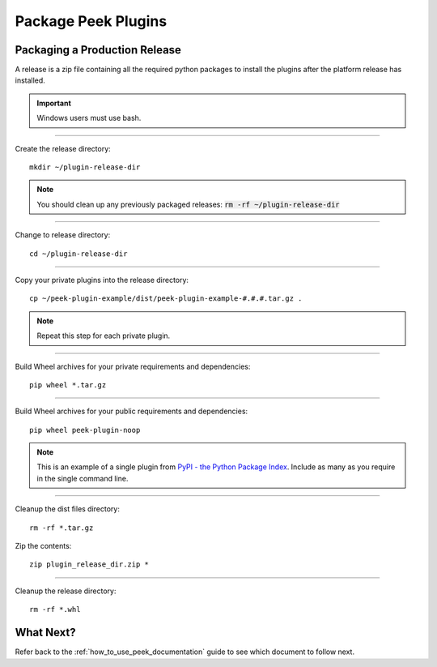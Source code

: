 .. _package_peek_plugins:

====================
Package Peek Plugins
====================

Packaging a Production Release
------------------------------

A release is a zip file containing all the required python packages to install
the plugins after the platform release has installed.

.. important:: Windows users must use bash.

----

Create the release directory:

::

        mkdir ~/plugin-release-dir


.. note:: You should clean up any previously packaged releases:
    :code:`rm -rf ~/plugin-release-dir`

----

Change to release directory:

::

        cd ~/plugin-release-dir


----

Copy your private plugins into the release directory:

::

        cp ~/peek-plugin-example/dist/peek-plugin-example-#.#.#.tar.gz .


.. note:: Repeat this step for each private plugin.

----

Build Wheel archives for your private requirements and dependencies:

::

        pip wheel *.tar.gz


----

Build Wheel archives for your public requirements and dependencies:

::

        pip wheel peek-plugin-noop


.. note:: This is an example of a single plugin from
    `PyPI - the Python Package Index <https://pypi.python.org/pypi>`_.
    Include as many as you require in the single command line.

----

Cleanup the dist files directory:

::

        rm -rf *.tar.gz

Zip the contents:

::

        zip plugin_release_dir.zip *


----

Cleanup the release directory:

::

        rm -rf *.whl


What Next?
----------

Refer back to the :ref:`how_to_use_peek_documentation` guide to see which document to
follow next.
